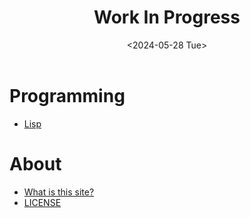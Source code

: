 #+title: Work In Progress
#+date: <2024-05-28 Tue>
#+html_link_home: index.html
#+html_link_up: index.html
#+html_head_extra: <link rel="me" href="https://fosstodon.org/@jroimartin">
#+options: toc:nil num:nil

* Programming

- [[file:lisp.org][Lisp]]

* About

- [[file:about.org][What is this site?]]
- [[file:license.org][LICENSE]]
